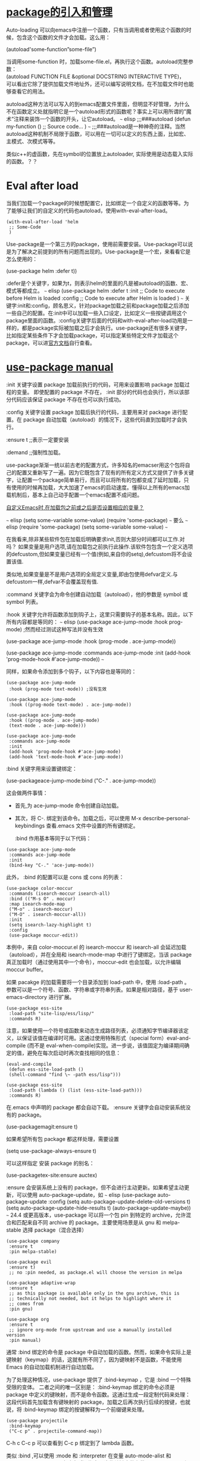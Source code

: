 #+OPTIONS: toc:1 ^:false

* [[https://longlycode.github.io/post/emacs%E5%AE%8C%E5%85%A8%E8%A1%A5%E5%AE%8C%E8%AE%A1%E5%88%92-%E4%B8%89/][package的引入和管理]]

Auto-loading 可以向emacs中注册一个函数，只有当调用或者使用这个函数的时候，包含这个函数的文件才会加载。这么用：

(autoload'some-function”some-file”)

当调用some-function 时，加载some-file.el，再执行这个函数。autoload完整参数：\\
(autoload FUNCTION FILE &optional DOCSTRING INTERACTIVE TYPE)，\\
可以看出它除了提供加载文件地址外，还可以编写说明文档，在不加载文件时也能够查看它的用法。

autoload这种方法可以写入的到emacs配置文件里面，但明显不好管理，为什么不在函数定义处就指明它是一个autoload形式的函数呢？事实上可以用所谓的”魔术”注释来装饰一个函数的开头，让它autoload。
~~~ elisp ;;;###autoload (defun my-function ()  ;; Source code...  )
~~~
;;;###autoload是一种神奇的注释。当然autoload这种机制不局限于函数，可以用在一切可以定义的东西上面，比如宏、主模式、次模式等等。

类似c++的虚函数，先在symbol的位置放上autoloader, 实际使用是动态载入实际的函数。？？

* Eval after load

当我们加载一个package的时候想配置它，比如绑定一个自定义的函数等等。为了能够让我们的自定义的代码也autoload，使用with-eval-after-load。

#+begin_example
  (with-eval-after-load 'helm
   ;; Some-Code
   )
#+end_example

Use-package是一个第三方的package，使用前需要安装。Use-package可以说是为了解决之前提到的所有问题而出现的。Use-package是一个宏，来看看它是怎么使用的：

(use-package helm :defer t))

:defer是个关键字，如果为t，则表示helm的里面的凡是被autoload的函数、宏、模式等都成立。
~~~ elisp (use-package helm  :defer t  :init  ;; Code to execute
before Helm is loaded  :config  ;; Code to execute after Helm is
loaded  ) ~~~
关键字:init和:config，顾名思义，针对package加载之前和package加载之后添加一些自己的配置。在:init中可以加载一些入口设定，比如定义一些按键调用这个package里面的函数。:config关键字后面的代码和with-eval-after-load功用是一样的，都是package实际被加载之后才会执行。use-package还有很多关键字，比如指定某些条件下才会加载package，可以指定某些特定文件才加载这个package，可以进[[https://github.com/jwiegley/use-package][官方文档]]自行查看。

* [[https://phenix3443.github.io/notebook/emacs/modes/use-package-manual.html#org2b8768b][use-package manual]]

:init 关键字设置 package 加载前执行的代码，可用来设置影响 package 加载过程的变量。 即使配置的 package 不存在， :init 部分的代码也会执行，所以该部分代码应该保证 package 不存在也可以执行成功。

:config 关键字设置 package 加载后执行的代码，主要用来对 package 进行配置。在 package 自动加载（autoload）的情况下，这些代码直到加载时才会执行。

:ensure t  ;;表示一定要安装 

:demand ;;强制性加载。

use-package渐渐一统以前古老的配置方式，许多知名的emacser用这个包将自己的配置又重新写了一遍。因为它既包含了现有的所有定义方式又提供了许多关键字，让配置一个package简单易行，而且可以将所有的包都变成了延时加载，只有使用的时候再加载，大大加速了emacs的启动速度。懂得以上所有的emacs加载机制后，基本上自己动手配置一个emacs配置不成问题。

[[https://codeday.me/bug/20190520/1139996.html][自定义Emacs时,在加载包之前或之后是否设置相应的变量？]]

~~~ elisp (setq some-variable some-value) (require 'some-package) ~~~
要么
~~~ elisp (require 'some-package) (setq some-variable some-value) ~~~

在我看来,除非某些软件包在加载后明确要求init,否则大部分时间都可以工作.对吗？
如果变量是用户选项,请在加载包之前执行此操作.该软件包包含一个定义选项的defcustom,但如果变量已经有一个值(例如,来自你的setq),defcustom将不会设置该值.

类似地,如果变量是不是用户选项的全局定义变量,即由包使用defvar定义.与defcustom一样,defvar不会覆盖现有值.

:command 关键字会为命令创建自动加载（autoload），他的参数是 symbol 或 symbol 列表。

:hook 关键字允许将函数添加到钩子上，这里只需要钩子的基本名称。因此，以下所有内容都是等同的：
~~~ elisp (use-package ace-jump-mode  :hook prog-mode) ;然而经过测试这种写法并没有生效

(use-package ace-jump-mode  :hook (prog-mode . ace-jump-mode))

(use-package ace-jump-mode  :commands ace-jump-mode  :init  (add-hook
'prog-mode-hook #'ace-jump-mode)) ~~~

同样，如果命令添加到多个钩子，以下内容也是等同的：

  #+begin_src elisp
  (use-package ace-jump-mode
   :hook (prog-mode text-mode)) ;没有生效

  (use-package ace-jump-mode
   :hook ((prog-mode text-mode) . ace-jump-mode))

  (use-package ace-jump-mode
   :hook ((prog-mode . ace-jump-mode)
   (text-mode . ace-jump-mode)))

  (use-package ace-jump-mode
   :commands ace-jump-mode
   :init
   (add-hook 'prog-mode-hook #'ace-jump-mode)
   (add-hook 'text-mode-hook #'ace-jump-mode))
  #+end_src

:bind 关键字用来设置键绑定：

(use-packageace-jump-mode:bind ("C-." . ace-jump-mode)) 

这会做两件事情：

- 首先,为 ace-jump-mode 命令创建自动加载。

- 其次，将 C-. 绑定到该命令。加载之后，可以使用 M-x
  describe-personal-keybindings 查看.emacs 文件中设置的所有键绑定。

 :bind 作用基本等同于以下代码：

#+begin_example
  (use-package ace-jump-mode
   :commands ace-jump-mode
   :init
   (bind-key "C-." 'ace-jump-mode))
#+end_example

此外， :bind 的配置可以是 cons 或 cons 的列表：

#+begin_example
  (use-package color-moccur
   :commands (isearch-moccur isearch-all)
   :bind (("M-s O" . moccur)
   :map isearch-mode-map
   ("M-o" . isearch-moccur)
   ("M-O" . isearch-moccur-all))
   :init
   (setq isearch-lazy-highlight t)
   :config
   (use-package moccur-edit))
#+end_example

本例中，来自 color-moccur.el 的 isearch-moccur 和 isearch-all
会延迟加载（autoload），并在全局和 isearch-mode-map 中进行了键绑定。当该
package
真正加载时（通过使用其中一个命令），moccur-edit 也会加载，以允许编辑
moccur buffer。

如果 pacakge 的加载需要将一个目录添加到 load-path
中，使用 :load-path 。参数可以是一个符号、函数、字符串或字符串列表。如果是相对路径，基于
user-emacs-directory 进行扩展。

#+begin_example
  (use-package ess-site
   :load-path "site-lisp/ess/lisp/"
   :commands R)
#+end_example

注意，如果使用一个符号或函数来动态生成路径列表，必须通知字节编译器该定义，以保证该值在编译时可用。这通过使用特殊形式（special
form）eval-and-compile (而不是
eval-when-compile)实现。进一步说，该值固定为编译期间确定的值，避免在每次启动时再次查找相同的信息：

#+begin_example
  (eval-and-compile
   (defun ess-site-load-path ()
   (shell-command "find \~ -path ess/lisp")))

  (use-package ess-site
   :load-path (lambda () (list (ess-site-load-path)))
   :commands R)
#+end_example

在.emacs 中声明的 package
都会自动下载。 :ensure 关键字会自动安装系统没有的 package。

(use-packagemagit:ensure t)

如果希望所有包 package 都这样处理，需要设置

(setq use-package-always-ensure t)

可以这样指定 安装 package 的别名：

(use-packagetex-site:ensure auctex)

:ensure 会安装系统上没有的
package，但不会进行主动更新。如果希望主动更新，可以使用
auto-package-update，如 ~~~ elisp (use-package auto-package-update
 :config  (setq auto-package-update-delete-old-versions t)  (setq
auto-package-update-hide-results t)  (auto-package-update-maybe)) ~~~
24.4 或更高版本，use-package 可以将一个包 pin 到特定的
archive，允许混合和匹配来自不同 archive 的 package。主要使用场景是从 gnu
和 melpa-stable 选择 package（混合选择）

#+begin_example
   (use-package company
    :ensure t
    :pin melpa-stable)
   
   (use-package evil
    :ensure t)
    ;; no :pin needed, as package.el will choose the version in melpa
   
   (use-package adaptive-wrap
    :ensure t
    ;; as this package is available only in the gnu archive, this is
    ;; technically not needed, but it helps to highlight where it
    ;; comes from
    :pin gnu)
   
   (use-package org
    :ensure t
    ;; ignore org-mode from upstream and use a manually installed
   version
    :pin manual)
#+end_example

通常 :bind 绑定的命令是 package
中自动加载的函数。然而，如果命令实际上是键映射（keymap）的话，这就有所不同了，因为键映射不是函数，不能使用
Emacs 的自动加载机制进行自动加载。

为了处理这种情况，use-package 提供了 :bind-keymap ，它是 :bind 一个特殊受限的变体。 二者之间的唯一区别是： :bind-keymap 绑定的命令必须是
package
中定义的键映射，而不是命令函数。这通过生成一段定制代码来处理：这段代码首先加载含有键映射的
package，加载之后再次执行后续的按键，也就说，将 :bind-keymap
绑定的按键解释为一个前缀键来处理。

#+begin_example
   (use-package projectile
    :bind-keymap
    ("C-c p" . projectile-command-map))
#+end_example

C-h c C-c p 可以查看到 C-c p 绑定到了 lambda 函数。

类似 :bind ,可以使用 :mode 和 :interpreter 在变量 auto-mode-alist 和
interpreter-mode-alist 中建立延迟绑定。这些关键字的参数可以是
cons、 列表、字符串或正则表达式。

#+begin_example
   (use-package ruby-mode
    :mode "\\.rb\\'"
    :interpreter "ruby")
   
   ;; The package is "python" but the mode is "python-mode":
   (use-package python
    :mode ("\\.py\\'" . python-mode)
    :interpreter ("python" . python-mode))
#+end_example

如果没有使用 :commands, :bind, :bind*, :bind-keymap, :bind-keymap*, :mode,
or :interpreter （这些都意味着 :defer ; 参阅 use-package
中的文档对每个都简单了解一下），也可以使用 :defer 关键字实现延迟加载：

#+begin_example
   (use-package ace-jump-mode
    :defer t
    :init
    (autoload 'ace-jump-mode "ace-jump-mode" nil t)
    (bind-key "C-." 'ace-jump-mode))

   这等同于：

   (use-package ace-jump-mode
    :bind ("C-." . ace-jump-mode))
#+end_example

即使使用 :bind
，使用 :demand 也会强制立即加载，不会为绑定键建立任何自动加载。

有时，只有在另一个 package 加载之后，加载当前 package
才有意义，因为有些变量或函数此前不在作用域内。这可以通过 :after 关键字来实现，该关键字允许设置相当丰富的加载条件。这里有一个例子：

#+begin_example
   (use-package hydra
    :load-path "site-lisp/hydra")
   
   (use-package ivy
    :load-path "site-lisp/swiper")
   
   (use-package ivy-hydra
    :after (ivy hydra))
#+end_example

这种情况下，所有的 package
都按照它们出现的顺序进行了加载，使用 :after 关键字不是绝对必要的。但是，通过使用它，上面的代码可以变得与顺序无关，init 文件本质上隐含了这种顺序依赖关系。

使用 :defines 和 :functions 关键字只为字节编译器引入虚拟变量和函数声明。

#+begin_example
   (use-package texinfo
    :defines texinfo-section-list
    :commands texinfo-mode
    :init
    (add-to-list 'auto-mode-alist '("\\.texi\$" . texinfo-mode)))
#+end_example

如果需要消除一个缺失函数的警告，可以使用 :function :

#+begin_example
   (use-package ruby-mode
    :mode "\\.rb\\'"
    :interpreter "ruby"
    :functions inf-ruby-keys
    :config
    (defun my-ruby-mode-hook ()
    (require 'inf-ruby)
    (inf-ruby-keys))
   
    (add-hook 'ruby-mode-hook 'my-ruby-mode-hook))
#+end_example

如果安装 diminsh 和 delight，use-package
内置对它们的支持。它的目的是删除或更改 mode line 中的字符串。

通过 :diminish 关键字调用 diminish，该关键字需要一个 minor mode symbol
或符号组成的 cons
以及替代字符串；也可以仅是替代符串，这种情况下，通过末尾带有”-mode”的
package 名猜 minor modes symbol。

#+begin_example
   (use-package abbrev
    :diminish abbrev-mode
    :config
    (if (file-exists-p abbrev-file-name)
    (quietly-read-abbrev-file)))
#+end_example

通过 :delight 关键字调用 delight，该关键字需要 minor mode symbol
和替换字符串，或带引号的 mode-line
数据（这种情况下，通过末尾带有”-mode”的 package 名猜 minor modes
symbol）。这两种用法，或两种用法组成的
list，都可以作为关键字的参数。如果没有提供参数，默认该模式名字完全隐藏。

#+begin_example
  ;; Don't show anything for rainbow-mode.
  (use-package rainbow-mode
  :delight)

  ;; Don't show anything for auto-revert-mode, which doesn't match
  ;; its package name.
  (use-package autorevert
  :delight auto-revert-mode)

  ;; Remove the mode name for projectile-mode, but show the project
  name.
  (use-package projectile
  :delight '(:eval (concat " " (projectile-project-name))))

  ;; Completely hide visual-line-mode and change auto-fill-mode to "
  AF".
  (use-package emacs
  :delight
  (auto-fill-function " AF")
  (visual-line-mode))
#+end_example

[[https://www.jianshu.com/p/eba1f0e892e4][一名Clojurian的Emacs配置]]
#+begin_src elisp
  (use-package clojure-mode 
    :config  
    (add-hook 'clojure-mode-hook #'rainbow-delimiters-mode)
    (add-hook 'clojure-mode-hook #'subword-mode)  
    (add-hook 'clojure-mode-hook #'midje-mode)  
    (add-hook 'clojure-mode-hook #'my-clj-refactor-mode-hook)    
    (add-hook 'clojure-mode-hook #'enable-paredit-mode))
#+end_src

#' 是一个读取宏 (read-macro)，功能上相当于
symbol-function，也就是取出一个符号在函数名字空间里的值，也就是以那个符号为名字的函数对象。 

* [[https://www.imooc.com/article/251525][暴增 Emacs 生产力的十大最佳插件]]

1.  Ido-mode

2.  smex

3.  auto-complete

4.  YASnippet

5.  org-mode

6.  helm

7.  ace-jump-mode

8.  find-file-in-project

9.  flymake

10. electric-pair

* [[https://www.jianshu.com/p/ab585e1ef365][emacs操作 - 插件篇]]

使用emacs默认软件源安装软件速度比较慢，国内的用户一般需要替换软件源，这里我将软件源替换为清华镜像。

#+begin_src elisp
  (require'package)
  (setq package-enable-at-startup nil)
  (setq package-archives '(("gnu" . "https://mirrors.tuna.tsinghua.edu.cn/elpa/gnu/") ("melpa" . "https://mirrors.tuna.tsinghua.edu.cn/elpa/melpa/")))
  (package-initialize) 
#+end_src

* [[https://www.jianshu.com/p/250301ebb7f9][超简单emacs配置]]

#+begin_src elisp
  (use-package company
    :ensure t
    :bind (("C-c /". company-complete))
    :diminish company-mode
    :commands company-mode
    :init  (setq company-dabbrev-ignore-case nil
		 company-dabbrev-code-ignore-case nil
		 company-dabbrev-downcase nil
		 company-idle-delay 0  
		 company-minimum-prefix-length 4)
    :config  ;; disables TAB in ; commentmpany-mode, freeing it for yasnippet  (global-company-mode)
    (define-key company-active-map [tab] nil)
    (define-key company-active-map (kbd "TAB") nil))

#+end_src
* [[https://blog.csdn.net/xh_acmagic/article/details/78939246][emacs配置]]

复杂配置， 参考了doom-emacs

projectile-globally-ignored-file-suffixes '(".elc"".pyc"".o")

* [[https://emacs.stackexchange.com/questions/16497/how-to-exclude-files-from-projectile][How to exclude files from Projectile?]]

亭麻烦的。

[[https://github.com/bbatsov/projectile/issues/1250][projectile-globally-ignored-directories
not working with native indexing.]]

[[https://github.com/bbatsov/projectile/issues/1119#][`projectile-globally-ignored-directories' only ignores top level directory.]]

[[https://blog.csdn.net/u010164190/article/details/79578994][Emacs远程开发及projectile安装]]

简单的projectile配置

[[https://ithelp.ithome.com.tw/articles/10201149][專案管理 : Projectile]] 

#+begin_src elisp
  (use-package projectile
    :ensure t
    :bind-keymap ("\C-c p" . projectile-command-map)
    :config
    (projectile-mode t)
    (setq projectile-completion-system 'ivy)
    (use-package counsel-projectile :ensure t)  )

  (use-package ag  :ensure t) 
#+end_src

我改的：

  #+begin_src elisp
    (use-package projectile
      :ensure t
      :diminish projectile-mode
      ;;即不让projectile-mode显示在modeline上?
      :bind-keymap ("\C-p" . projectile-command-map) ;;default is?.
      :init
      (setq projectile-use-git-grep t
	    projectile-require-project-root nil) ; make projectile usable for every directory  :config
      (projectile-mode 1)  ;(projectile-global-mode) ;;obsolete
      (setq projectile-cache-file (concat mage-cache-dir "projectile.cache")   
	    projectile-enable-caching t
	    projectile-indexing-method 'alien
	    projectile-known-projects-file (concat mage-cache-dir "projectile.projects")
	    projectile-globally-ignored-file-suffixes '(".elc" ".pyc" ".o" ".Po")
	    ;;projectile-globally-ignored-directories '(".deps")
	    ;;By default Projectile uses Ido for completion. https://stackoverflow.com/questions/54043789/how-can-i-get-emacs-projectile-to-operate-like-vscodes-c-p
	    ;;(Check the value of the variable projectile-completion-system to see if this has been configured differently in your Emacs.)  
	    projectile-completion-system 'helm ;; 经常用ivy， https://www.jianshu.com/p/250301ebb7f9  )
	    (append '(".deps" "tmp" "log" "temp" "obj" "build" "Library" "StreamingAssets") projectile-globally-ignored-directories)
	    (use-package helm-projectile :ensure t))
  #+end_src

现需要安装git， [[https://git-scm.com/download/win]]

因为我们打开了projectile-use-git-grep 。

[[https://blog.sina.com.cn/s/blog_822426570102vmzp.html][emacs中projectile快捷键]]

[[https://tuhdo.github.io/helm-projectile.html][Exploring large projects with Projectile and Helm Projectile]]

helm projectile 配合 小demo动画。

[[https://www.helplib.com/GitHub/article_85425][use-package, 使用use-package简化你的.emacs]]

use-package 的使用方法。

[[https://phenix3443.github.io/notebook/emacs/modes/use-package-manual.html][use-package manual]]

[[https://www.pengmeiyu.com/blog/my-emacs-configuration/][My Emacs
Configuration]]

一些例子, 包括使用git

`M-x helm-find-file`(已绑定为`C-x C-f`)  search files
 ** `C-f` 返回到上级目录  ** `C-j` 进入目录 `M-x
helm-M-x`(已绑定为`M-x`)  enhanced M-x command `M-x helm-recentf` 
search for recently edited files `M-x helm-mini` 集成了buffer 和 recentf
`M-x helm-buffers-list` 列出缓冲区文件

 [[https://blog.csdn.net/hedu135790/article/details/16851077][helm使用总结]]

(define-key helm-map (kbd "<tab>") 'helm-execute-persistent-action) 
 (define-key helm-map
(kbd "C-i") 'helm-execute-persistent-action)   (define-key
helm-map (kbd "C-z") 'helm-select-action)  ``` 

这几个命令让helm更适合我们的操作，例如查找文件时直接tab进行文件名、路径补齐。

#+begin_quote
  但是 没有 helm-execute-persistent-action 啊！！

  用空格 接着输入关键字
#+end_quote

[[https://codeday.me/bug/20181229/476966.html][如何在目录内更改emacs helm-find-file默认操作而不是在dired中打开？]]

[[https://www.cnblogs.com/astropeak/p/6219857.html][Emacs Helm: 使用关键字搜索、获取、执行任何东西]]

例如：

M-x package 这时输入空格 可以接着输入关键字 list， candidates
可以进一步narrowing。

[[https://blog.csdn.net/hedu135790/article/details/16851077][helm使用总结]]

